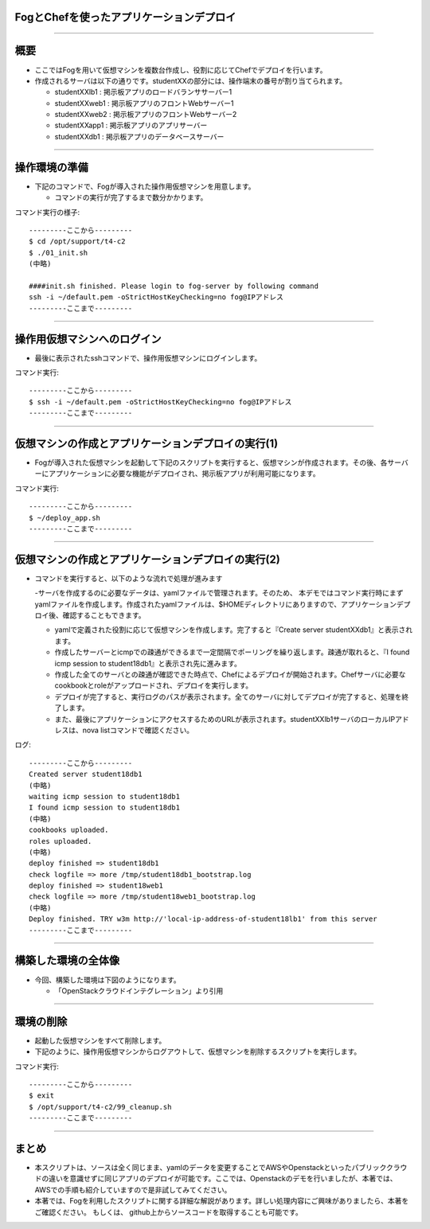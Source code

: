 FogとChefを使ったアプリケーションデプロイ
================

----


概要
================

- ここではFogを用いて仮想マシンを複数台作成し、役割に応じてChefでデプロイを行います。

- 作成されるサーバは以下の通りです。studentXXの部分には、操作端末の番号が割り当てられます。

  - studentXXlb1 : 掲示板アプリのロードバランササーバー1

  - studentXXweb1 : 掲示板アプリのフロントWebサーバー1

  - studentXXweb2 : 掲示板アプリのフロントWebサーバー2

  - studentXXapp1 : 掲示板アプリのアプリサーバー

  - studentXXdb1 : 掲示板アプリのデータベースサーバー

----


操作環境の準備
================

- 下記のコマンドで、Fogが導入された操作用仮想マシンを用意します。

  - コマンドの実行が完了するまで数分かかります。

コマンド実行の様子::

  ---------ここから---------
  $ cd /opt/support/t4-c2
  $ ./01_init.sh
  (中略)

  ####init.sh finished. Please login to fog-server by following command
  ssh -i ~/default.pem -oStrictHostKeyChecking=no fog@IPアドレス
  ---------ここまで---------


----


操作用仮想マシンへのログイン
================

- 最後に表示されたsshコマンドで、操作用仮想マシンにログインします。

コマンド実行::

  ---------ここから---------
  $ ssh -i ~/default.pem -oStrictHostKeyChecking=no fog@IPアドレス
  ---------ここまで---------

----


仮想マシンの作成とアプリケーションデプロイの実行(1)
================

- Fogが導入された仮想マシンを起動して下記のスクリプトを実行すると、仮想マシンが作成されます。その後、各サーバーにアプリケーションに必要な機能がデプロイされ、掲示板アプリが利用可能になります。

コマンド実行::

  ---------ここから---------
  $ ~/deploy_app.sh
  ---------ここまで---------


----


仮想マシンの作成とアプリケーションデプロイの実行(2)
================

- コマンドを実行すると、以下のような流れで処理が進みます

  -サーバを作成するのに必要なデータは、yamlファイルで管理されます。そのため、 本デモではコマンド実行時にまずyamlファイルを作成します。作成されたyamlファイルは、$HOMEディレクトリにありますので、アプリケーションデプロイ後、確認することもできます。

  - yamlで定義された役割に応じて仮想マシンを作成します。完了すると『Create server studentXXdb1』と表示されます。

  - 作成したサーバーとicmpでの疎通ができるまで一定間隔でポーリングを繰り返します。疎通が取れると、『I found icmp session to student18db1』と表示され先に進みます。

  - 作成した全てのサーバとの疎通が確認できた時点で、Chefによるデプロイが開始されます。Chefサーバに必要なcookbookとroleがアップロードされ、デプロイを実行します。

  - デプロイが完了すると、実行ログのパスが表示されます。全てのサーバに対してデプロイが完了すると、処理を終了します。

  - また、最後にアプリケーションにアクセスするためのURLが表示されます。studentXXlb1サーバのローカルIPアドレスは、nova listコマンドで確認ください。


ログ::

  ---------ここから---------
  Created server student18db1
  (中略)
  waiting icmp session to student18db1
  I found icmp session to student18db1
  (中略)
  cookbooks uploaded.
  roles uploaded.
  (中略)
  deploy finished => student18db1
  check logfile => more /tmp/student18db1_bootstrap.log
  deploy finished => student18web1
  check logfile => more /tmp/student18web1_bootstrap.log
  (中略)
  Deploy finished. TRY w3m http://'local-ip-address-of-student18lb1' from this server
  ---------ここまで---------

----


構築した環境の全体像
================

- 今回、構築した環境は下図のようになります。

  - 「OpenStackクラウドインテグレーション」より引用

.. image:: ./_assets/t4-c2/01_environment.png
     :width: 70%

----


環境の削除
================

- 起動した仮想マシンをすべて削除します。
- 下記のように、操作用仮想マシンからログアウトして、仮想マシンを削除するスクリプトを実行します。

コマンド実行::

  ---------ここから---------
  $ exit
  $ /opt/support/t4-c2/99_cleanup.sh
  ---------ここまで---------

----

まとめ
================

- 本スクリプトは、ソースは全く同じまま、yamlのデータを変更することでAWSやOpenstackといったパブリッククラウドの違いを意識せずに同じアプリのデプロイが可能です。ここでは、Openstackのデモを行いましたが、本著では、 AWSでの手順も紹介していますので是非試してみてください。

- 本著では、Fogを利用したスクリプトに関する詳細な解説があります。詳しい処理内容にご興味がありましたら、本著をご確認ください。 もしくは、 github上からソースコードを取得することも可能です。
